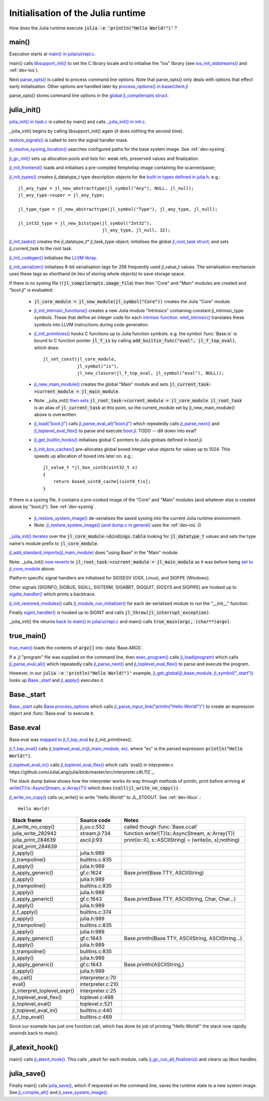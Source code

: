 ***********************************
Initialisation of the Julia runtime
***********************************

How does the Julia runtime execute :code:`julia -e 'println("Hello World!")'` ?

main()
------

Execution starts at `main() in julia/ui/repl.c
<https://github.com/JuliaLang/julia/blob/master/ui/repl.c#L333>`_.

main() calls `libsupport_init()
<https://github.com/JuliaLang/julia/blob/master/src/support/libsupportinit.c#L10>`_
to set the C library locale and to initialise the "ios" library
(see `ios_init_stdstreams()
<https://github.com/JuliaLang/julia/blob/master/src/support/ios.c#L917>`_
and :ref:`dev-ios`).

Next `parse_opts()
<https://github.com/JuliaLang/julia/blob/master/ui/repl.c#L80>`_
is called to process command line options. Note that parse_opts()
only deals with options that effect early initialisation. Other
options are handled later by `process_options() in base/client.jl
<https://github.com/JuliaLang/julia/blob/master/base/client.jl#L214>`_

parse_opts() stores command line options in the `global jl_compileropts
struct
<https://github.com/JuliaLang/julia/blob/master/src/julia.h#L1320>`_.


julia_init()
------------


`julia_init() in task.c
<https://github.com/JuliaLang/julia/blob/master/src/task.c#L270>`_ is
called by main() and calls `_julia_init() in init.c
<https://github.com/JuliaLang/julia/blob/master/src/init.c#L875>`_.

_julia_init() begins by calling libsupport_init() again (it does
nothing the second time).

`restore_signals()
<https://github.com/JuliaLang/julia/blob/master/src/init.c#L402>`_ is
called to zero the signal handler mask.

`jl_resolve_sysimg_location()
<https://github.com/JuliaLang/julia/blob/master/src/init.c#L823>`_ searches
configured paths for the base system image. See :ref:`dev-sysimg`.

`jl_gc_init()
<https://github.com/JuliaLang/julia/blob/master/src/gc.c#L1096>`_
sets up allocation pools and lists for: weak refs, preserved values
and finalization.

`jl_init_frontend()
<https://github.com/JuliaLang/julia/blob/master/src/ast.c#L119>`_
loads and initialises a pre-compiled femptolisp image containing
the scanner/paser;

`jl_init_types()
<https://github.com/JuliaLang/julia/blob/master/src/jltypes.c#L2887>`_
creates jl_datatype_t type description objects for the `built-in
types defined in julia.h
<https://github.com/JuliaLang/julia/blob/master/src/julia.h#L295>`_. e.g.::

    jl_any_type = jl_new_abstracttype(jl_symbol("Any"), NULL, jl_null);
    jl_any_type->super = jl_any_type;

    jl_type_type = jl_new_abstracttype(jl_symbol("Type"), jl_any_type, jl_null);

    jl_int32_type = jl_new_bitstype(jl_symbol("Int32"),
                                    jl_any_type, jl_null, 32);

`jl_init_tasks()
<https://github.com/JuliaLang/julia/blob/master/src/task.c#L870>`_ creates
the jl_datatype_t* jl_task_type object; initialises the global
`jl_root_task struct
<https://github.com/JuliaLang/julia/blob/master/src/julia.h#L1159>`_; and
sets jl_current_task to the root task.

`jl_init_codegen()
<https://github.com/JuliaLang/julia/blob/master/src/codegen.cpp#L4830>`_
initialises the `LLVM libray <http://llvm.org>`_.

`jl_init_serializer()
<https://github.com/JuliaLang/julia/blob/master/src/dump.c#L1732>`_
initialises 8-bit serialisation tags for 256 frequently used
jl_value_t values. The serialisation mechanism uses these tags as
shorthand (in lieu of storing whole objects) to save storage space.

If there is no sysimg file (:code:`!jl_compileropts.image_file`) then
then "Core" and "Main" modules are created and "boot.jl" is evaluated:

 - :code:`jl_core_module = jl_new_module(jl_symbol("Core"))` creates
   the Julia "Core" module.

 - `jl_init_intrinsic_functions()
   <https://github.com/JuliaLang/julia/blob/master/src/intrinsics.cpp#L1254>`_
   creates a new Julia module "Intrinsics" containing constant
   jl_intrinsic_type symbols. These that define an integer code for
   each `intrinsic function
   <https://github.com/JuliaLang/julia/blob/master/src/intrinsics.cpp#L2>`_.
   `emit_intrinsic()
   <https://github.com/JuliaLang/julia/blob/master/src/intrinsics.cpp#L757>`_
   translates these symbols into LLVM instructions during code generation.

 - `jl_init_primitives()
   <https://github.com/JuliaLang/julia/blob/master/src/builtins.c#L989>`_
   hooks C functions up to Julia function symbols. e.g. the symbol
   :func:`Base.is` is bound to C function pointer :code:`jl_f_is`
   by calling :code:`add_builtin_func("eval", jl_f_top_eval)`, which does::

    jl_set_const(jl_core_module,
                 jl_symbol("is"),
                 jl_new_closure(jl_f_top_eval, jl_symbol("eval"), NULL));


 - `jl_new_main_module()
   <https://github.com/JuliaLang/julia/blob/master/src/toplevel.c>`_
   creates the global "Main" module and sets
   :code:`jl_current_task->current_module = jl_main_module`.

 - Note: _julia_init() `then sets <https://github.com/JuliaLang/julia/blob/master/src/init.c#L975>`_ :code:`jl_root_task->current_module = jl_core_module`. :code:`jl_root_task` is an alias of :code:`jl_current_task` at this point, so the current_module set by jl_new_main_module() above is overwritten.

 - `jl_load("boot.jl") <https://github.com/JuliaLang/julia/blob/master/src/toplevel.c#L568>`_ calls `jl_parse_eval_all("boot.jl") <https://github.com/JuliaLang/julia/blob/master/src/toplevel.c#L525>`_ which repeatedly calls `jl_parse_next() <https://github.com/JuliaLang/julia/blob/master/src/ast.c#L523>`_ and `jl_toplevel_eval_flex() <https://github.com/JuliaLang/julia/blob/master/src/toplevel.c#L376>`_ to parse and execute `boot.jl <https://github.com/JuliaLang/julia/blob/master/base/boot.jl#L116>`_. TODO -- dill down into eval?
 
 - `jl_get_builtin_hooks() <https://github.com/JuliaLang/julia/blob/master/src/init.c#L1209>`_ initialises global C pointers to Julia globals defined in boot.jl.


 - `jl_init_box_caches() <https://github.com/JuliaLang/julia/blob/master/src/alloc.c#L850>`_ pre-allocates global boxed integer value objects for values up to 1024. This speeds up allocation of boxed ints later on. e.g.::

    jl_value_t *jl_box_uint8(uint32_t x)
    {
        return boxed_uint8_cache[(uint8_t)x];
    }

If there is a sysimg file, it contains a pre-cooked image of the "Core" and "Main" modules (and whatever else is created above by "boot.jl"). See :ref:`dev-sysimg`.

 - `jl_restore_system_image() <https://github.com/JuliaLang/julia/blob/master/src/dump.c#L1379>`_ de-serialises the saved sysimg into the current Julia runtime environment.
 - Note: `jl_restore_system_image() (and dump.c in general) <https://github.com/JuliaLang/julia/blob/master/src/dump.c#L1379>`_ uses the :ref:`dev-ios`.G

`_julia_init() iterates <https://github.com/JuliaLang/julia/blob/master/src/init.c#L997>`_ over the :code:`jl_core_module->bindings.table` looking for :code:`jl_datatype_t` values and sets the type name's module prefix to :code:`jl_core_module`.

`jl_add_standard_imports(jl_main_module) <https://github.com/JuliaLang/julia/blob/master/src/toplevel.c#L34>`_ does "using Base" in the "Main" module.

Note: _julia_init() `now reverts <https://github.com/JuliaLang/julia/blob/master/src/init.c#L1017>`_ to :code:`jl_root_task->current_module = jl_main_module` as it was before being `set to jl_core_module <https://github.com/JuliaLang/julia/blob/master/src/init.c#L975>`_ above.

Platform specific signal handlers are initialised for SIGSEGV (OSX, Linux), and SIGFPE (Windows).

Other signals (SIGINFO, SIGBUS, SIGILL, SIGTERM, SIGABRT, SIGQUIT, SIGSYS and SIGPIPE) are hooked up to `sigdie_handler() <https://github.com/JuliaLang/julia/blob/master/src/init.c#L174>`_ which prints a backtrace.

`jl_init_restored_modules() <https://github.com/JuliaLang/julia/blob/master/src/dump.c#L1458>`_ calls `jl_module_run_initializer() <https://github.com/JuliaLang/julia/blob/master/src/module.c#L429>`_ for each de-serialised module to run the "__init__" function.

Finally `sigint_handler() <https://github.com/JuliaLang/julia/blob/master/src/init.c#L409>`_ is hooked up to SIGINT and calls :code:`jl_throw(jl_interrupt_exception)`.

_julia_init() the returns `back to main() in julia/ui/repl.c
<https://github.com/JuliaLang/julia/blob/master/ui/repl.c#L355>`_ and main() calls :code:`true_main(argc, (char**)argv)`.

true_main()
-----------

`true_main() <https://github.com/JuliaLang/julia/blob/master/ui/repl.c#L275>`_ loads the contents of :code:`argv[]` into :data:`Base.ARGS`.

If a .jl "program" file was supplied on the command line, then `exec_program() <https://github.com/JuliaLang/julia/blob/master/ui/repl.c#L219>`_ calls `jl_load(program) <https://github.com/JuliaLang/julia/blob/master/src/toplevel.c#L568>`_ which calls `jl_parse_eval_all() <https://github.com/JuliaLang/julia/blob/master/src/toplevel.c#L525>`_ which repeatedly calls `jl_parse_next() <https://github.com/JuliaLang/julia/blob/master/src/ast.c#L523>`_ and `jl_toplevel_eval_flex() <https://github.com/JuliaLang/julia/blob/master/src/toplevel.c#L376>`_ to parse and execute the program.

However, in our :code:`julia -e 'println("Hello World!")'` example, `jl_get_global(jl_base_module, jl_symbol("_start")) <https://github.com/JuliaLang/julia/blob/master/src/module.c#L320>`_ looks up `Base._start <https://github.com/JuliaLang/julia/blob/master/base/client.jl#L388>`_ and `jl_apply() <https://github.com/JuliaLang/julia/blob/master/src/julia.h#L987>`_ executes it.


Base._start
-----------

`Base._start <https://github.com/JuliaLang/julia/blob/master/base/client.jl#L388>`_ calls `Base.process_options <https://github.com/JuliaLang/julia/blob/master/base/client.jl#L214>`_ which calls `jl_parse_input_line("println(\"Hello World!\")") <https://github.com/JuliaLang/julia/blob/master/src/ast.c#L468>`_ to create an expression object and :func:`Base.eval` to execute it.


Base.eval 
---------

Base.eval was `mapped to jl_f_top_eval <https://github.com/JuliaLang/julia/blob/master/src/builtins.c#L1005>`_ by jl_init_primitives().

`jl_f_top_eval() <https://github.com/JuliaLang/julia/blob/master/src/builtins.c#L444>`_ calls `jl_toplevel_eval_in(jl_main_module, ex) <https://github.com/JuliaLang/julia/blob/master/src/builtins.c#L444>`_, where "ex" is the parsed expression :code:`println("Hello World!")`.

`jl_toplevel_eval_in() <https://github.com/JuliaLang/julia/blob/master/src/builtins.c#L417>`_ calls `jl_toplevel_eval_flex() <https://github.com/JuliaLang/julia/blob/master/src/toplevel.c#L376>`_ which calls `eval() in interpreter.c https://github.com/JuliaLang/julia/blob/master/src/interpreter.c#L112`_.

The stack dump below shows how the interpreter works its way through methods of println, print before arriving at `write{T}(s::AsyncStream, a::Array{T}) <https://github.com/JuliaLang/julia/blob/master/base/stream.jl#L782>`_  which does :code:`ccall(jl_write_no_copy())`.

`jl_write_no_copy() <https://github.com/JuliaLang/julia/blob/master/src/jl_uv.c#L580>`_
calls uv_write() to write "Hello World!" to JL_STDOUT. See :ref:`dev-libuv`.::

    Hello World!


============================  =================  ===============================================
Stack frame                   Source code        Notes
============================  =================  ===============================================
jl_write_no_copy()            jl_uv.c:552        called though :func:`Base.ccall`
julia_write_282942            stream.jl:734      function write!{T}(s::AsyncStream, a::Array{T})
julia_print_284639            ascii.jl:93        print(io::IO, s::ASCIIString) = (write(io, s);nothing)
jlcall_print_284639
jl_apply()                    julia.h:989
jl_trampoline()               builtins.c:835
jl_apply()                    julia.h:989
jl_apply_generic()            gf.c:1624          Base.print(Base.TTY, ASCIIString)
jl_apply()                    julia.h:989
jl_trampoline()               builtins.c:835
jl_apply()                    julia.h:989
jl_apply_generic()            gf.c:1643          Base.print(Base.TTY, ASCIIString, Char, Char...)
jl_apply()                    julia.h:989
jl_f_apply()                  builtins.c:374
jl_apply()                    julia.h:989
jl_trampoline()               builtins.c:835
jl_apply()                    julia.h:989
jl_apply_generic()            gf.c:1643          Base.println(Base.TTY, ASCIIString, ASCIIString...)
jl_apply()                    julia.h:989
jl_trampoline()               builtins.c:835
jl_apply()                    julia.h:989
jl_apply_generic()            gf.c:1643          Base.println(ASCIIString,)
jl_apply()                    julia.h:989
do_call()                     interpreter.c:70
eval()                        interpreter.c:210  
jl_interpret_toplevel_expr()  interpreter.c:25
jl_toplevel_eval_flex()       toplevel.c:498
jl_toplevel_eval()            toplevel.c:521
jl_toplevel_eval_in()         builtins.c:440
jl_f_top_eval()               builtins.c:469
============================  =================  ===============================================

Since our example has just one function call, which has done its
job of printing "Hello World!" the stack now rapidly unwinds back to main().


jl_atexit_hook()
----------------

main() calls `jl_atexit_hook()
<https://github.com/JuliaLang/julia/blob/master/src/init.c#L448>`_. This
calls _atexit for each module, calls `jl_gc_run_all_finalizers()
<https://github.com/JuliaLang/julia/blob/master/src/gc.c#L325>`_
and cleans up libuv handles.


julia_save()
------------

Finally main() calls `julia_save() <https://github.com/JuliaLang/julia/blob/master/src/init.c#L1155>`_, which if requested on the command line, saves the runtime state to a new system image. See `jl_compile_all() <https://github.com/JuliaLang/julia/blob/master/src/gf.c#L1525>`_ and `jl_save_system_image() <https://github.com/JuliaLang/julia/blob/master/src/dump.c#L1300>`_.
